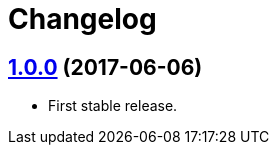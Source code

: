 = Changelog
:repo-uri: https://github.com/jirutka/change-password
:issues: {repo-uri}/issues
:pulls: {repo-uri}/pull
:tags: {repo-uri}/releases/tag


== link:{tags}/v1.0.0[1.0.0] (2017-06-06)

* First stable release.
